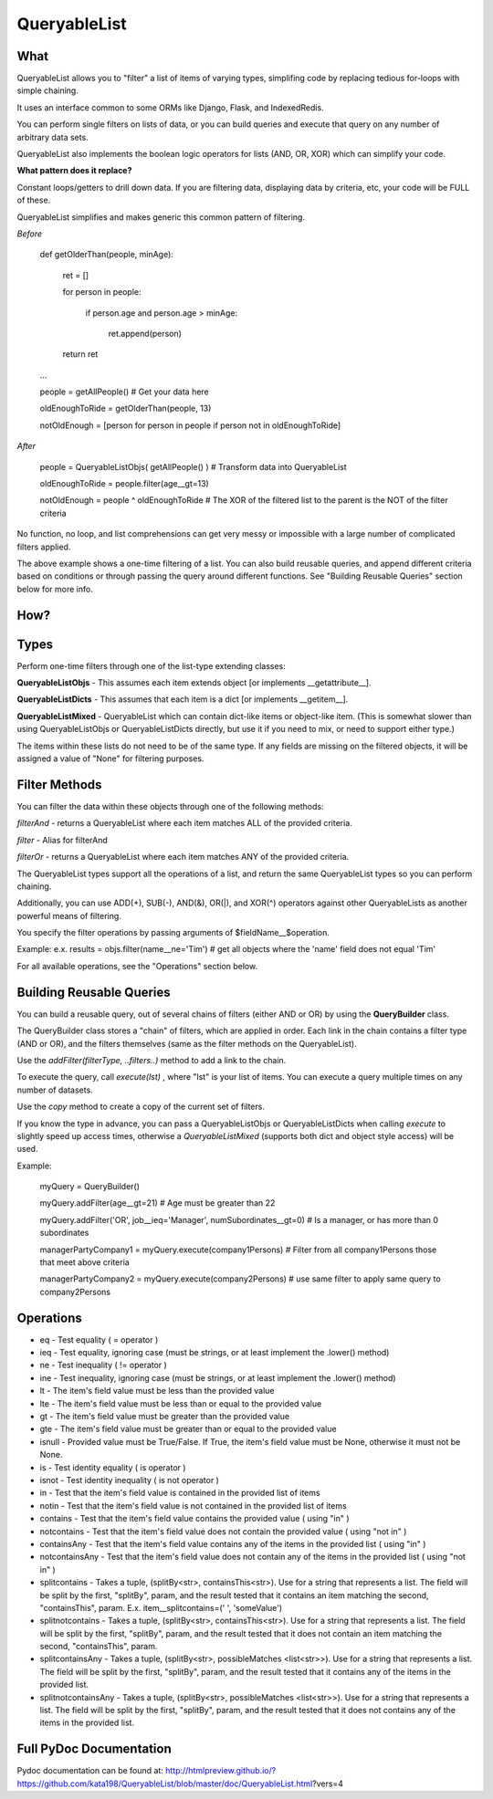 QueryableList
=============

What
----

QueryableList allows you to "filter" a list of items of varying types, simplifing code by replacing tedious for-loops with simple chaining.

It uses an interface common to some ORMs like Django, Flask, and IndexedRedis.

You can perform single filters on lists of data, or you can build queries and execute that query on any number of arbitrary data sets.

QueryableList also implements the boolean logic operators for lists (AND, OR, XOR) which can simplify your code.


**What pattern does it replace?**

Constant loops/getters to drill down data. If you are filtering data, displaying data by criteria, etc, your code will be FULL of these.

QueryableList simplifies and makes generic this common pattern of filtering.

*Before*

	def getOlderThan(people, minAge):


		ret = []

		for person in people: 

			if person.age and person.age > minAge:

				ret.append(person)

		return ret


	...

	people = getAllPeople() # Get your data  here

	oldEnoughToRide = getOlderThan(people, 13)

	notOldEnough =  [person for person in people if person not in oldEnoughToRide]


*After*

	people =  QueryableListObjs(  getAllPeople() )  # Transform data into QueryableList

	oldEnoughToRide =  people.filter(age__gt=13)

	notOldEnough =  people ^ oldEnoughToRide #  The XOR of the filtered list to the parent is the NOT of the filter criteria



No function, no loop, and list comprehensions can get very messy or impossible with a large number of complicated filters applied.

The above example shows a one-time filtering of a list. You can also build reusable queries, and append different criteria based on conditions or through passing the query around different functions. See "Building Reusable Queries" section below for more info.


How?
----


Types
-----

Perform one-time filters through one of the list-type extending classes:


**QueryableListObjs** - This assumes each item extends object [or implements \_\_getattribute\_\_].

**QueryableListDicts** - This assumes that each item is a dict [or implements \_\_getitem\_\_].

**QueryableListMixed** - QueryableList which can contain dict-like items or object-like item. (This is somewhat slower than using QueryableListObjs or QueryableListDicts directly, but use it if you need to mix, or need to support either type.)


The items within these lists do not need to be of the same type. If any fields are missing on the filtered objects, it will be assigned a value of "None" for filtering purposes.


Filter Methods
--------------

You can filter the data within these objects through one of the following methods:

*filterAnd* - returns a QueryableList where each item matches ALL of the provided criteria.

*filter* - Alias for filterAnd

*filterOr* - returns a QueryableList where each item matches ANY of the provided criteria.


The QueryableList types support all the operations of a list, and return the same QueryableList types so you can perform chaining. 

Additionally, you can use ADD(+), SUB(-), AND(&), OR(|), and XOR(^) operators against other QueryableLists as another powerful means of filtering.


You specify the filter operations by passing arguments of $fieldName\_\_$operation.

Example: e.x. results = objs.filter(name\_\_ne='Tim')  # get all objects where the 'name' field does not equal 'Tim'


For all available operations, see the "Operations" section below.


Building Reusable Queries
-------------------------

You can build a reusable query, out of several chains of filters (either AND or OR) by using the **QueryBuilder** class.

The QueryBuilder class stores a "chain" of filters, which are applied in order. Each link in the chain contains a filter type (AND or OR), and the filters themselves (same as the filter methods on the QueryableList).


Use the *addFilter(filterType, ..filters..)* method to add a link to the chain. 

To execute the query, call *execute(lst)* , where "lst" is your list of items. You can execute a query multiple times on any number of datasets.

Use the *copy* method to create a copy of the current set of filters.


If you know the type in advance, you can pass a QueryableListObjs or QueryableListDicts when calling *execute* to slightly speed up access times, otherwise a *QueryableListMixed* (supports both dict and object style access) will be used.

Example:

	myQuery = QueryBuilder()

	myQuery.addFilter(age__gt=21)  # Age must be greater than 22

	myQuery.addFilter('OR', job__ieq='Manager', numSubordinates__gt=0) # Is a manager, or has more than 0 subordinates


	managerPartyCompany1 = myQuery.execute(company1Persons) # Filter from all company1Persons those that meet above criteria

	managerPartyCompany2 = myQuery.execute(company2Persons) # use same filter to apply same query to company2Persons



Operations
----------

* eq - Test equality ( = operator )


* ieq - Test equality, ignoring case (must be strings, or at least implement the .lower() method)


* ne  - Test inequality ( != operator )


* ine - Test inequality, ignoring case (must be strings, or at least implement the .lower() method)


* lt  - The item's field value must be less than the provided value


* lte - The item's field value must be less than or equal to the provided value


* gt  - The item's field value must be greater than the provided value


* gte - The item's field value must be greater than or equal to the provided value


* isnull - Provided value must be True/False. If True, the item's field value must be None, otherwise it must not be None.


* is  - Test identity equality ( is operator )


* isnot - Test identity inequality ( is not operator )


* in - Test that the item's field value is contained in the provided list of items


* notin - Test that the item's field value is not contained in the provided list of items


* contains - Test that the item's field value contains the provided value ( using "in" )


* notcontains - Test that the item's field value does not contain the provided value ( using "not in" )


* containsAny - Test that the item's field value contains any of the items in the provided list ( using "in" )


* notcontainsAny - Test that the item's field value does not contain any of the items in the provided list ( using "not in" )


* splitcontains - Takes a tuple, (splitBy<str>, containsThis<str>). Use for a string that represents a list. The field will be split by the first, "splitBy", param, and the result tested that it contains an item matching the second, "containsThis", param. E.x. item\_\_splitcontains=(' ', 'someValue')


* splitnotcontains - Takes a tuple, (splitBy<str>, containsThis<str>). Use for a string that represents a list. The field will be split by the first, "splitBy", param, and the result tested that it does not contain an item matching the second, "containsThis", param.


* splitcontainsAny - Takes a tuple, (splitBy<str>, possibleMatches <list<str>>). Use for a string that represents a list. The field will be split by the first, "splitBy", param, and the result tested that it contains any of the items in the provided list.


* splitnotcontainsAny - Takes a tuple, (splitBy<str>, possibleMatches <list<str>>). Use for a string that represents a list. The field will be split by the first, "splitBy", param, and the result tested that it does not contains any of the items in the provided list.



Full PyDoc Documentation
------------------------

Pydoc documentation can be found at: http://htmlpreview.github.io/?https://github.com/kata198/QueryableList/blob/master/doc/QueryableList.html?vers=4


